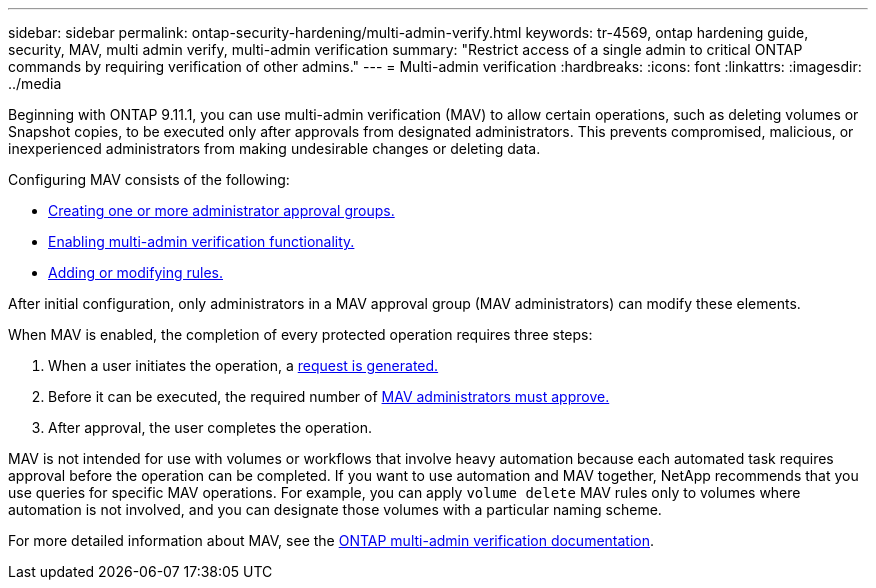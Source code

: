 ---
sidebar: sidebar
permalink: ontap-security-hardening/multi-admin-verify.html
keywords: tr-4569, ontap hardening guide, security, MAV, multi admin verify, multi-admin verification
summary: "Restrict access of a single admin to critical ONTAP commands by requiring verification of other admins."
---
= Multi-admin verification
:hardbreaks:
:icons: font
:linkattrs:
:imagesdir: ../media

[.lead]
Beginning with ONTAP 9.11.1, you can use multi-admin verification (MAV) to allow certain operations, such as deleting volumes or Snapshot copies, to be executed only after approvals from designated administrators. This prevents compromised, malicious, or inexperienced administrators from making undesirable changes or deleting data.

Configuring MAV consists of the following:

* link:../multi-admin-verify/manage-groups-task.html[Creating one or more administrator approval groups.]
* link:../multi-admin-verify/enable-disable-task.html[Enabling multi-admin verification functionality.]
* link:../multi-admin-verify/manage-rules-task.html[Adding or modifying rules.]

After initial configuration, only administrators in a MAV approval group (MAV administrators) can modify these elements.

When MAV is enabled, the completion of every protected operation requires three steps:

. When a user initiates the operation, a link:../multi-admin-verify/request-operation-task.html[request is generated.]
. Before it can be executed, the required number of link:../multi-admin-verify/manage-requests-task.html[MAV administrators must approve.]
. After approval, the user completes the operation.

MAV is not intended for use with volumes or workflows that involve heavy automation because each automated task requires approval before the operation can be completed. If you want to use automation and MAV together, NetApp recommends that you use queries for specific MAV operations. For example, you can apply `volume delete` MAV rules only to volumes where automation is not involved, and you can designate those volumes with a particular naming scheme.

For more detailed information about MAV, see the link:../multi-admin-verify/index.html[ONTAP multi-admin verification documentation].

//6-24-24 ontapdoc-1938